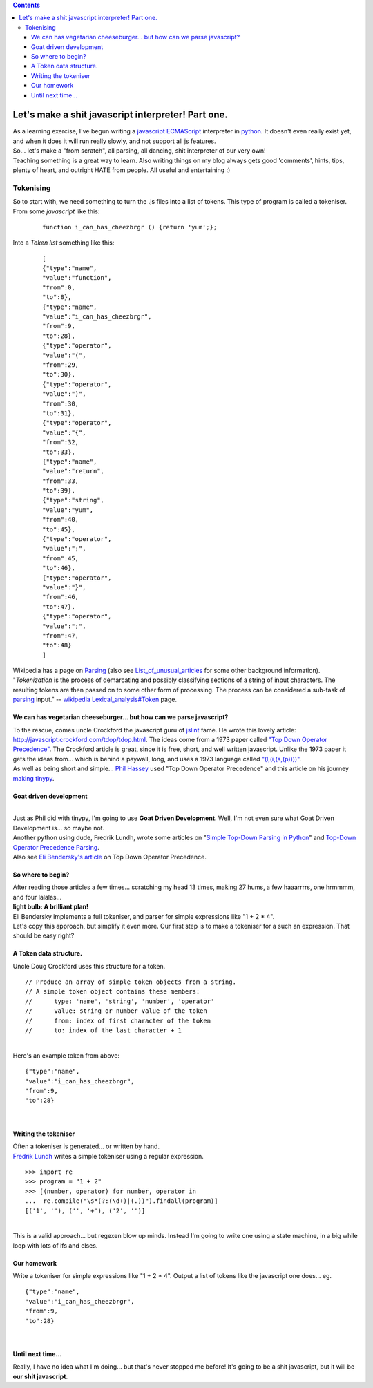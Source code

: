.. contents::
   :depth: 3
..

| |image0|

Let's make a shit javascript interpreter! Part one.
===================================================

| As a learning exercise, I've begun writing a
  `javascript <http://en.wikipedia.org/wiki/JavaScript>`__
  `ECMAScript <http://en.wikipedia.org/wiki/ECMAScript>`__ interpreter
  in
  `python <http://en.wikipedia.org/wiki/Python_%28programming_language%29>`__.
  It doesn't even really exist yet, and when it does it will run really
  slowly, and not support all js features.
| So... let's make a "from scratch", all parsing, all dancing, shit
  interpreter of our very own!
| Teaching something is a great way to learn. Also writing things on my
  blog always gets good 'comments', hints, tips, plenty of heart, and
  outright HATE from people. All useful and entertaining :)

Tokenising
----------

| So to start with, we need something to turn the .js files into a list
  of tokens. This type of program is called a tokeniser.
| From some *javascript* like this:

   ::

      function i_can_has_cheezbrgr () {return 'yum';};

| Into a *Token list* something like this:

   ::

      [
      {"type":"name",
      "value":"function",
      "from":0,
      "to":8},
      {"type":"name",
      "value":"i_can_has_cheezbrgr",
      "from":9,
      "to":28},
      {"type":"operator",
      "value":"(",
      "from":29,
      "to":30},
      {"type":"operator",
      "value":")",
      "from":30,
      "to":31},
      {"type":"operator",
      "value":"{",
      "from":32,
      "to":33},
      {"type":"name",
      "value":"return",
      "from":33,
      "to":39},
      {"type":"string",
      "value":"yum",
      "from":40,
      "to":45},
      {"type":"operator",
      "value":";",
      "from":45,
      "to":46},
      {"type":"operator",
      "value":"}",
      "from":46,
      "to":47},
      {"type":"operator",
      "value":";",
      "from":47,
      "to":48}
      ]

| Wikipedia has a page on
  `Parsing <http://en.wikipedia.org/wiki/Parsing>`__ (also see
  `List_of_unusual_articles <http://en.wikipedia.org/wiki/List_of_unusual_articles>`__
  for some other background information).
| "*Tokenization* is the process of demarcating and possibly classifying
  sections of a string of input characters. The resulting tokens are
  then passed on to some other form of processing. The process can be
  considered a sub-task of
  `parsing <http://en.wikipedia.org/wiki/Parsing>`__ input." --
  `wikipedia
  Lexical_analysis#Token <http://en.wikipedia.org/wiki/Lexical_analysis#Token>`__
  page.

We can has vegetarian cheeseburger... but how can we parse javascript?
~~~~~~~~~~~~~~~~~~~~~~~~~~~~~~~~~~~~~~~~~~~~~~~~~~~~~~~~~~~~~~~~~~~~~~

| To the rescue, comes uncle Crockford the javascript guru of
  `jslint <http://www.jslint.com/>`__ fame. He wrote this lovely
  article: http://javascript.crockford.com/tdop/tdop.html. The ideas
  come from a 1973 paper called `"Top Down Operator
  Precedence" <http://portal.acm.org/citation.cfm?id=512931>`__. The
  Crockford article is great, since it is free, short, and well written
  javascript. Unlike the 1973 paper it gets the ideas from... which is
  behind a paywall, long, and uses a 1973 language called
  `"(l,(i,(s,(p))))" <http://en.wikipedia.org/wiki/Lisp>`__.
| As well as being short and simple... `Phil
  Hassey <http://www.philhassey.com/blog/>`__ used "Top Down Operator
  Precedence" and this article on his journey `making
  tinypy <http://www.philhassey.com/blog/category/tinypy/page/3/>`__.

Goat driven development
~~~~~~~~~~~~~~~~~~~~~~~

|
| |image1|
| Just as Phil did with tinypy, I'm going to use **Goat Driven
  Development**. Well, I'm not even sure what Goat Driven Development
  is... so maybe not.
| Another python using dude, Fredrik Lundh, wrote some articles on
  "`Simple Top-Down Parsing in
  Python <http://effbot.org/zone/simple-top-down-parsing.htm>`__" and
  `Top-Down Operator Precedence
  Parsing <http://effbot.org/zone/tdop-index.htm>`__.
| Also see `Eli Bendersky's
  article <http://eli.thegreenplace.net/2010/01/02/top-down-operator-precedence-parsing/>`__
  on Top Down Operator Precedence.

So where to begin?
~~~~~~~~~~~~~~~~~~

| After reading those articles a few times... scratching my head 13
  times, making 27 hums, a few haaarrrrs, one hrmmmm, and four
  lalalas...
| **light bulb: A brilliant plan!**
| Eli Bendersky implements a full tokeniser, and parser for simple
  expressions like "1 + 2 \* 4".
| Let's copy this approach, but simplify it even more. Our first step is
  to make a tokeniser for a such an expression. That should be easy
  right?

A Token data structure.
~~~~~~~~~~~~~~~~~~~~~~~

| Uncle Doug Crockford uses this structure for a token.

::

   // Produce an array of simple token objects from a string.
   // A simple token object contains these members:
   //      type: 'name', 'string', 'number', 'operator'
   //      value: string or number value of the token
   //      from: index of first character of the token
   //      to: index of the last character + 1

|
| Here's an example token from above:

::

   {"type":"name",
   "value":"i_can_has_cheezbrgr",
   "from":9,
   "to":28}

|

Writing the tokeniser
~~~~~~~~~~~~~~~~~~~~~

| Often a tokeniser is generated... or written by hand.
| `Fredrik
  Lundh <http://effbot.org/zone/simple-top-down-parsing.htm#introducing-the-algorithm>`__
  writes a simple tokeniser using a regular expression.

::

   >>> import re
   >>> program = "1 + 2"
   >>> [(number, operator) for number, operator in
   ...  re.compile("\s*(?:(\d+)|(.))").findall(program)]
   [('1', ''), ('', '+'), ('2', '')]

|
| This is a valid approach... but regexen blow up minds. Instead I'm
  going to write one using a state machine, in a big while loop with
  lots of ifs and elses.

Our homework
~~~~~~~~~~~~

| Write a tokeniser for simple expressions like "1 + 2 \* 4". Output a
  list of tokens like the javascript one does... eg.

::

   {"type":"name",
   "value":"i_can_has_cheezbrgr",
   "from":9,
   "to":28}

|

Until next time...
~~~~~~~~~~~~~~~~~~

Really, I have no idea what I'm doing... but that's never stopped me
before! It's going to be a shit javascript, but it will be **our shit
javascript**.

.. |image0| image:: lets-make-a-shit-javascript-interpreter.png
.. |image1| image:: https://1.bp.blogspot.com/_eJJgehXCsQ4/TCyswPI6joI/AAAAAAAAAH8/RJIShlBAY2M/s1600/goat-driven-development.png
   :width: 251px
   :height: 202px
   :target: http://www.youtube.com/watch?v=5AiS4ZoZhlY
